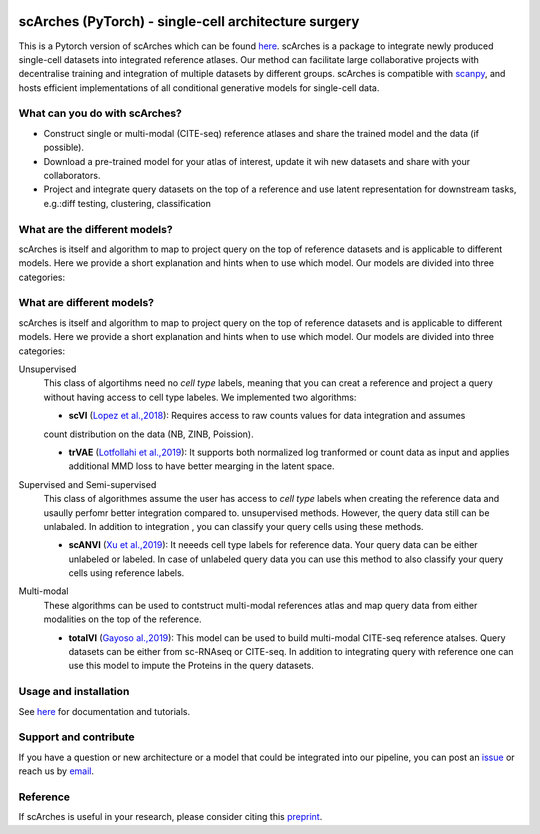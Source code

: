 |PyPI| |PyPIDownloads| |Docs| |travis|

scArches (PyTorch) - single-cell architecture surgery
=========================================================================
.. raw:: html

 <img src="https://user-images.githubusercontent.com/33202701/89729020-15f7c200-da32-11ea-989b-1b9a3283f642.png" width="900px" align="center">

This is a Pytorch version of scArches which can be found `here <https://github.com/theislab/scArches/>`_. scArches is a package to integrate newly produced single-cell datasets into integrated reference atlases. Our method can facilitate large collaborative projects with decentralise training and integration of multiple datasets by different groups. scArches is compatible with `scanpy <https://scanpy.readthedocs.io/en/stable/>`_, and hosts efficient implementations of all conditional generative models for single-cell data.



What can you do with scArches?
-------------------------------
- Construct single or multi-modal (CITE-seq) reference atlases and share the trained model and the data (if possible).
- Download a pre-trained model for your atlas of interest, update it wih new datasets and share with your collaborators.
- Project and integrate query datasets on the top of a reference and use latent representation for downstream tasks, e.g.:diff testing, clustering, classification


What are the different models?
---------------
scArches is itself and algorithm to map to project query on the top of reference datasets and is applicable
to different models. Here we provide a short explanation and hints when to use which model. Our models are divided into
three categories:


What are different models?
---------------
scArches is itself and algorithm to map to project query on the top of reference datasets and is applicable
to different models. Here we provide a short explanation and hints when to use which model. Our models are divided into
three categories:

Unsupervised
 This class of algortihms need no `cell type` labels, meaning that you can creat a reference and project a query without having access to cell type labeles.
 We implemented two algorithms:

 - **scVI**  (`Lopez et al.,2018 <https://www.nature.com/articles/s41592-018-0229-2>`_): Requires access to raw counts values for data integration and assumes
 count distribution on the data (NB, ZINB, Poission).

 - **trVAE** (`Lotfollahi et al.,2019 <https://arxiv.org/abs/1910.01791>`_): It supports both normalized log tranformed or count data as input and applies additional MMD loss to have better mearging in the latent space.

Supervised and Semi-supervised
 This class of algorithmes assume the user has access to `cell type` labels when creating the reference data and usaully perfomr better integration
 compared to. unsupervised methods. However, the query data still can be unlabaled. In addition to integration , you can classify your query cells using
 these methods.

 - **scANVI** (`Xu et al.,2019 <https://www.biorxiv.org/content/10.1101/532895v1>`_): It neeeds cell type labels for reference data. Your query data can be either   unlabeled or labeled. In case of unlabeled query data you can use this method to also classify your query cells using reference labels.

Multi-modal
 These algorithms can be used to contstruct multi-modal references atlas and map query data from either modalities on the top of the reference.

 - **totalVI** (`Gayoso al.,2019 <https://www.biorxiv.org/content/10.1101/532895v1>`_): This model can be used to build multi-modal  CITE-seq reference atalses.
   Query datasets can be either from sc-RNAseq or CITE-seq. In addition to integrating query with reference one can use this model to impute the Proteins
   in the query datasets.

Usage and installation
-------------------------------
See `here <https://scarches.readthedocs.io/>`_ for documentation and tutorials.

Support and contribute
-------------------------------
If you have a question or new architecture or a model that could be integrated into our pipeline, you can
post an `issue <https://github.com/theislab/scarches/issues/new>`__ or reach us by `email <mailto:cottoneyejoe.server@gmail.com,mo.lotfollahi@gmail.com,mohsen.naghipourfar@gmail.com>`_.


Reference
-------------------------------
If scArches is useful in your research, please consider citing this `preprint <https://www.biorxiv.org/content/10.1101/2020.07.16.205997v1/>`_.


.. |PyPI| image:: https://img.shields.io/pypi/v/scarches.svg
   :target: https://pypi.org/project/scarches

.. |PyPIDownloads| image:: https://pepy.tech/badge/scarches
   :target: https://pepy.tech/project/scarches

.. |Docs| image:: https://readthedocs.org/projects/scarches/badge/?version=latest
   :target: https://scarches.readthedocs.io

.. |travis| image:: https://travis-ci.com/theislab/scarches.svg?branch=master
    :target: https://travis-ci.com/theislab/scarches

